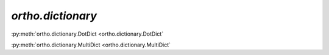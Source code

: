 
`ortho.dictionary`
------------------

.. avoid automodule due to excessive warnings (from subclassing dict or possible test sets?)

:py:meth:`ortho.dictionary.DotDict <ortho.dictionary.DotDict`

:py:meth:`ortho.dictionary.MultiDict <ortho.dictionary.MultiDict`